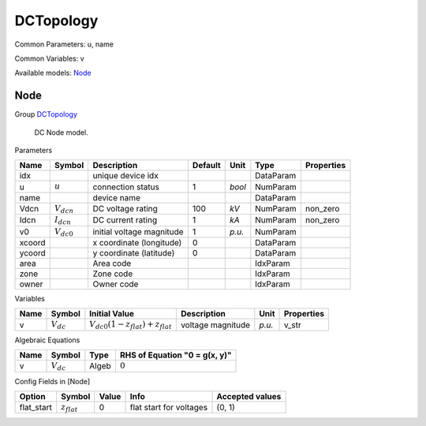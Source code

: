 .. _DCTopology:

================================================================================
DCTopology
================================================================================
Common Parameters: u, name

Common Variables: v

Available models:
Node_

.. _Node:

--------------------------------------------------------------------------------
Node
--------------------------------------------------------------------------------

Group DCTopology_


    DC Node model.
    
Parameters

+---------+-----------------+---------------------------+---------+--------+-----------+------------+
|  Name   |     Symbol      |        Description        | Default |  Unit  |   Type    | Properties |
+=========+=================+===========================+=========+========+===========+============+
|  idx    |                 | unique device idx         |         |        | DataParam |            |
+---------+-----------------+---------------------------+---------+--------+-----------+------------+
|  u      | :math:`u`       | connection status         | 1       | *bool* | NumParam  |            |
+---------+-----------------+---------------------------+---------+--------+-----------+------------+
|  name   |                 | device name               |         |        | DataParam |            |
+---------+-----------------+---------------------------+---------+--------+-----------+------------+
|  Vdcn   | :math:`V_{dcn}` | DC voltage rating         | 100     | *kV*   | NumParam  | non_zero   |
+---------+-----------------+---------------------------+---------+--------+-----------+------------+
|  Idcn   | :math:`I_{dcn}` | DC current rating         | 1       | *kA*   | NumParam  | non_zero   |
+---------+-----------------+---------------------------+---------+--------+-----------+------------+
|  v0     | :math:`V_{dc0}` | initial voltage magnitude | 1       | *p.u.* | NumParam  |            |
+---------+-----------------+---------------------------+---------+--------+-----------+------------+
|  xcoord |                 | x coordinate (longitude)  | 0       |        | DataParam |            |
+---------+-----------------+---------------------------+---------+--------+-----------+------------+
|  ycoord |                 | y coordinate (latitude)   | 0       |        | DataParam |            |
+---------+-----------------+---------------------------+---------+--------+-----------+------------+
|  area   |                 | Area code                 |         |        | IdxParam  |            |
+---------+-----------------+---------------------------+---------+--------+-----------+------------+
|  zone   |                 | Zone code                 |         |        | IdxParam  |            |
+---------+-----------------+---------------------------+---------+--------+-----------+------------+
|  owner  |                 | Owner code                |         |        | IdxParam  |            |
+---------+-----------------+---------------------------+---------+--------+-----------+------------+

Variables

+------+----------------+------------------------------------------------------+-------------------+--------+------------+
| Name |     Symbol     |                    Initial Value                     |    Description    |  Unit  | Properties |
+======+================+======================================================+===================+========+============+
|  v   | :math:`V_{dc}` | :math:`V_{dc0} \left(1 - z_{flat}\right) + z_{flat}` | voltage magnitude | *p.u.* | v_str      |
+------+----------------+------------------------------------------------------+-------------------+--------+------------+

Algebraic Equations

+------+----------------+-------+-------------------------------+
| Name |     Symbol     | Type  | RHS of Equation "0 = g(x, y)" |
+======+================+=======+===============================+
|  v   | :math:`V_{dc}` | Algeb | :math:`0`                     |
+------+----------------+-------+-------------------------------+


Config Fields in [Node]

+-------------+------------------+-------+-------------------------+-----------------+
|   Option    |      Symbol      | Value |          Info           | Accepted values |
+=============+==================+=======+=========================+=================+
|  flat_start | :math:`z_{flat}` | 0     | flat start for voltages | (0, 1)          |
+-------------+------------------+-------+-------------------------+-----------------+


